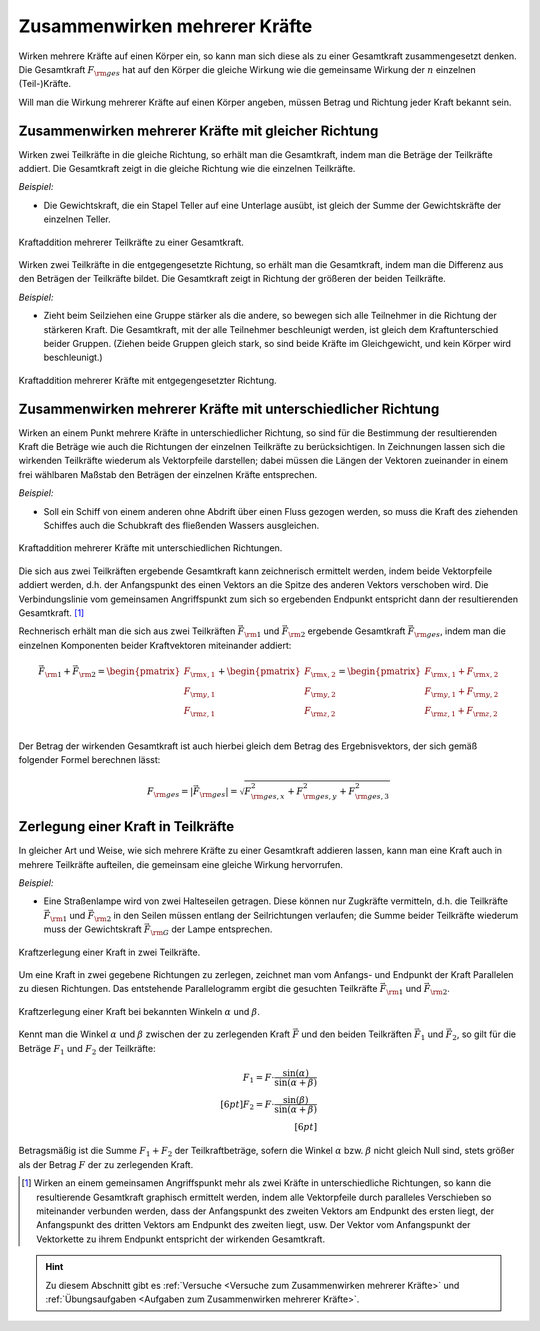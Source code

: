 .. index::
    single: Kraftaddition
.. _Zusammenwirken mehrerer Kräfte:

Zusammenwirken mehrerer Kräfte
==============================

Wirken mehrere Kräfte auf einen Körper ein, so kann man sich diese als zu einer
Gesamtkraft zusammengesetzt denken. Die Gesamtkraft :math:`F _{\rm{ges}}` hat
auf den Körper die gleiche Wirkung wie die gemeinsame Wirkung der :math:`n`
einzelnen (Teil-)Kräfte.

.. math::
    :label: eqn-kraftaddition

    \vec{F} _{\rm{ges}} =  \vec{F} _{\rm{1}} +
    \vec{F} _{\rm{2}} + \ldots + \vec{F} _{\rm{n}}

Will man die Wirkung mehrerer Kräfte auf einen Körper angeben, müssen Betrag
und Richtung jeder Kraft bekannt sein.


.. _Zusammenwirken mehrerer Kräfte mit gleicher Richtung:

Zusammenwirken mehrerer Kräfte mit gleicher Richtung
----------------------------------------------------

Wirken zwei Teilkräfte in die gleiche Richtung, so erhält man die
Gesamtkraft, indem man die Beträge der Teilkräfte addiert. Die Gesamtkraft
zeigt in die gleiche Richtung wie die einzelnen Teilkräfte.

*Beispiel:*

* Die Gewichtskraft, die ein Stapel Teller auf eine Unterlage ausübt, ist gleich
  der Summe der Gewichtskräfte der einzelnen Teller.

.. figure:: ../../pics/mechanik/dynamik/kraftaddition-gleiche-richtung.png
    :name: fig-kraftaddition-gleiche-richtung
    :alt:  fig-kraftaddition-gleiche-richtung
    :align: center
    :width: 40%

    Kraftaddition mehrerer Teilkräfte zu einer Gesamtkraft.

    .. only:: html

        :download:`SVG: Kraftaddition (gleiche Richtung)
        <../../pics/mechanik/dynamik/kraftaddition-gleiche-richtung.svg>`

Wirken zwei Teilkräfte in die entgegengesetzte Richtung, so erhält man die
Gesamtkraft, indem man die Differenz aus den Beträgen der Teilkräfte bildet.
Die Gesamtkraft zeigt in Richtung der größeren der beiden Teilkräfte.

*Beispiel:*

* Zieht beim Seilziehen eine Gruppe stärker als die andere, so bewegen sich alle
  Teilnehmer in die Richtung der stärkeren Kraft. Die Gesamtkraft, mit der alle
  Teilnehmer beschleunigt werden, ist gleich dem Kraftunterschied beider
  Gruppen. (Ziehen beide Gruppen gleich stark, so sind beide Kräfte im
  Gleichgewicht, und kein Körper wird beschleunigt.)

.. figure:: ../../pics/mechanik/dynamik/kraftaddition-entgegengesetzte-richtung.png
    :name: fig-kraftaddition-entgegengesetzte-richtung
    :alt:  fig-kraftaddition-entgegengesetzte-richtung
    :align: center
    :width: 60%

    Kraftaddition mehrerer Kräfte mit entgegengesetzter Richtung.

    .. only:: html

        :download:`SVG: Kraftaddition (entgegengesetzte Richtung)
        <../../pics/mechanik/dynamik/kraftaddition-entgegengesetzte-richtung.svg>`


.. _Zusammenwirken mehrerer Kräfte mit unterschiedlicher Richtung:

Zusammenwirken mehrerer Kräfte mit unterschiedlicher Richtung
-------------------------------------------------------------

Wirken an einem Punkt mehrere Kräfte in unterschiedlicher Richtung, so sind
für die Bestimmung der resultierenden Kraft die Beträge wie auch die
Richtungen der einzelnen Teilkräfte zu berücksichtigen. In Zeichnungen lassen
sich die wirkenden Teilkräfte wiederum als Vektorpfeile darstellen; dabei
müssen die Längen der Vektoren zueinander in einem frei wählbaren Maßstab
den Beträgen der einzelnen Kräfte entsprechen.

*Beispiel:*

* Soll ein Schiff von einem anderen ohne Abdrift über einen Fluss gezogen
  werden, so muss die Kraft des ziehenden Schiffes auch die Schubkraft
  des fließenden Wassers ausgleichen.

.. figure:: ../../pics/mechanik/dynamik/kraftaddition-unterschiedliche-richtungen.png
    :name: fig-kraftaddition-unterschiedliche-richtungen
    :alt:  fig-kraftaddition-unterschiedliche-richtungen
    :align: center
    :width: 50%

    Kraftaddition mehrerer Kräfte mit unterschiedlichen Richtungen.

    .. only:: html

        :download:`SVG: Kraftaddition (unterschiedliche Richtungen)
        <../../pics/mechanik/dynamik/kraftaddition-unterschiedliche-richtungen.svg>`


Die sich aus zwei Teilkräften ergebende Gesamtkraft kann zeichnerisch ermittelt
werden, indem beide Vektorpfeile addiert werden, d.h. der Anfangspunkt des einen
Vektors an die Spitze des anderen Vektors verschoben wird. Die Verbindungslinie
vom gemeinsamen Angriffspunkt zum sich so ergebenden Endpunkt entspricht dann
der resultierenden Gesamtkraft. [#]_

Rechnerisch erhält man die sich aus zwei Teilkräften :math:`\vec{F} _{\rm{1}}`
und :math:`\vec{F} _{\rm{2}}` ergebende Gesamtkraft :math:`\vec{F} _{\rm{ges}}`,
indem man die einzelnen Komponenten beider Kraftvektoren miteinander addiert:

.. math::

    \vec{F} _{\rm{1}} + \vec{F} _{\rm{2}} = \begin{pmatrix}
    F _{\rm{x,1}} \\
    F _{\rm{y,1}} \\
    F _{\rm{z,1}} \\
    \end{pmatrix} + \begin{pmatrix}
    F _{\rm{x,2}} \\
    F _{\rm{y,2}} \\
    F _{\rm{z,2}} \\
    \end{pmatrix} = \begin{pmatrix}
    F _{\rm{x,1}} + F _{\rm{x,2}} \\
    F _{\rm{y,1}} + F _{\rm{y,2}} \\
    F _{\rm{z,1}} + F _{\rm{z,2}} \\
    \end{pmatrix}

Der Betrag der wirkenden Gesamtkraft ist auch hierbei gleich dem Betrag des
Ergebnisvektors, der sich gemäß folgender Formel berechnen lässt:

.. math::

    F _{\rm{ges}} = |\vec{F} _{\rm{ges}}| = \sqrt{F _{\rm{ges,x}}^2 + F
    _{\rm{ges,y}}^2 + F _{\rm{ges,3}}^2}

.. Verallgemeinerung: Mehrere Kräfte.

.. index::
    single: Kraftzerlegung

.. _Zerlegung einer Kraft in Teilkräfte:

Zerlegung einer Kraft in Teilkräfte
-----------------------------------

In gleicher Art und Weise, wie sich mehrere Kräfte zu einer Gesamtkraft addieren
lassen, kann man eine Kraft auch in mehrere Teilkräfte aufteilen, die gemeinsam
eine gleiche Wirkung hervorrufen.

*Beispiel:*

* Eine Straßenlampe wird von zwei Halteseilen getragen. Diese können nur
  Zugkräfte vermitteln, d.h. die Teilkräfte :math:`\vec{F} _{\rm{1}}` und
  :math:`\vec{F} _{\rm{2}}` in den Seilen müssen entlang der Seilrichtungen
  verlaufen; die Summe beider Teilkräfte wiederum muss der Gewichtskraft
  :math:`\vec{F} _{\rm{G}}` der Lampe entsprechen.

.. figure:: ../../pics/mechanik/dynamik/kraftzerlegung-strassenlampe.png
    :name: fig-kraftzerlegung
    :alt:  fig-kraftzerlegung
    :align: center
    :width: 40%

    Kraftzerlegung einer Kraft in zwei Teilkräfte.

    .. only:: html

        :download:`SVG: Kraftzerlegung
        <../../pics/mechanik/dynamik/kraftzerlegung-strassenlampe.svg>`

Um eine Kraft in zwei gegebene Richtungen zu zerlegen, zeichnet man vom Anfangs-
und Endpunkt der Kraft Parallelen zu diesen Richtungen. Das entstehende
Parallelogramm ergibt die gesuchten Teilkräfte :math:`\vec{F} _{\rm{1}}` und
:math:`\vec{F} _{\rm{2}}`.

.. figure:: ../../pics/mechanik/dynamik/kraftzerlegung-bei-bekannten-winkeln.png
    :name: fig-kraftzerlegung-bei-bekannten-winkeln
    :alt:  fig-kraftzerlegung-bei-bekannten-winkeln
    :align: center
    :width: 50%

    Kraftzerlegung einer Kraft bei bekannten Winkeln :math:`\alpha` und
    :math:`\beta`.

    .. only:: html

        :download:`SVG: Kraftzerlegung bei bekannten Winkeln
        <../../pics/mechanik/dynamik/kraftzerlegung-bei-bekannten-winkeln.svg>`

Kennt man die Winkel :math:`\alpha` und :math:`\beta` zwischen der zu
zerlegenden Kraft :math:`\vec{F}` und den beiden Teilkräften :math:`\vec{F}_1`
und :math:`\vec{F}_2`, so gilt für die Beträge :math:`F_1` und :math:`F_2` der
Teilkräfte:

.. math::

    F_1 = F \cdot \frac{\sin{(\alpha)}}{\sin{(\alpha + \beta)}} \\[6pt]
    F_2 = F \cdot \frac{\sin{(\beta)}}{\sin{(\alpha + \beta)}} \\[6pt]

Betragsmäßig ist die Summe :math:`F_1 + F_2` der Teilkraftbeträge, sofern die
Winkel :math:`\alpha` bzw. :math:`\beta` nicht gleich Null sind, stets größer
als der Betrag :math:`F` der zu zerlegenden Kraft.

.. raw:: html

    <hr />

.. only:: html

    .. rubric:: Anmerkungen:

.. [#] Wirken an einem gemeinsamen Angriffspunkt mehr als zwei Kräfte in
    unterschiedliche Richtungen, so kann die resultierende Gesamtkraft graphisch
    ermittelt werden, indem alle Vektorpfeile durch paralleles Verschieben so
    miteinander verbunden werden, dass der Anfangspunkt des zweiten Vektors am
    Endpunkt des ersten liegt, der Anfangspunkt des dritten Vektors am Endpunkt
    des zweiten liegt, usw. Der Vektor vom Anfangspunkt der Vektorkette zu ihrem
    Endpunkt entspricht der wirkenden Gesamtkraft.

.. raw:: html

    <hr />

.. hint::

    Zu diesem Abschnitt gibt es :ref:`Versuche <Versuche zum Zusammenwirken
    mehrerer Kräfte>` und :ref:`Übungsaufgaben <Aufgaben zum Zusammenwirken
    mehrerer Kräfte>`.

